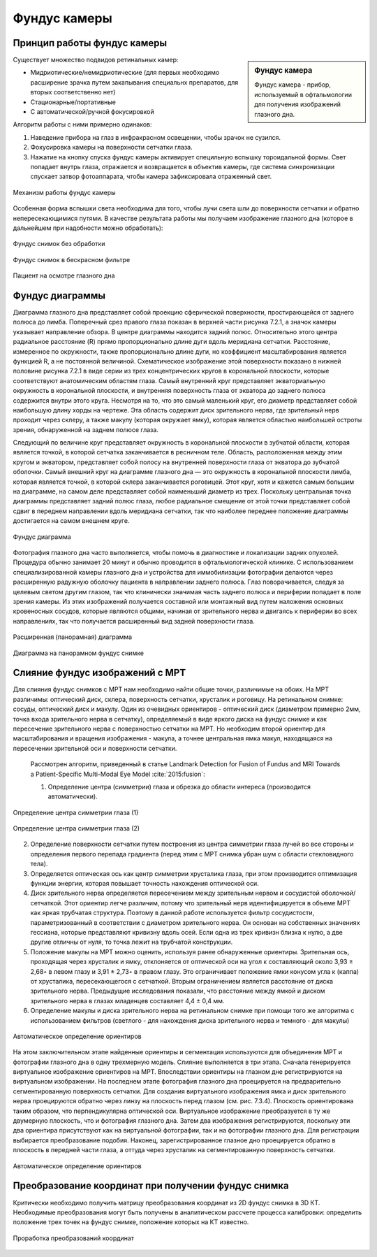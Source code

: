 .. _Fundus:


Фундус камеры
====================

Принцип работы фундус камеры
~~~~~~~~~~~~~~~~~~~~~~~~~~~~~~~~~~

.. sidebar:: Фундус камера


    Фундус камера - прибор, используемый в офтальмологии для получения изображений глазного дна. 

Существует множество подвидов ретинальных камер:

* Мидриотические/немидриотические (для первых необходимо расширение зрачка путем закапывания специальнх препаратов, для вторых соответственно нет)
* Стационарные/портативные
* С автоматической/ручной фокусировкой

Алгоритм работы с ними примерно одинаков:

1. Наведение прибора на глаз в инфракрасном освещении, чтобы зрачок не сузился.
   
2. Фокусировка камеры на поверхности сетчатки глаза.
   
3. Нажатие на кнопку спуска фундус камеры активирует специльную вспышку тороидальной формы. Свет попадает внутрь глаза, отражается и 
   возвращается в объектив камеры, где система синхронизации спускает затвор фотоаппарата, чтобы камера зафиксировала отраженный свет.

.. figure:: images/fundus1.jpg
    :align: center
    :scale: 150%
    :alt: camera

    Механизм работы фундус камеры

Особенная форма вспышки света необходима для того, чтобы лучи света шли до поверхности сетчатки и обратно непересекающимися путями.
В качестве результата работы мы получаем изображение глазного дна (которое в дальнейшем при надобности можно обработать):

.. figure:: images/retina1.jpg
    :align: center
    :scale: 10%
    :alt: retina

    Фундус снимок без обработки

.. figure:: images/retina2.jpg
    :align: center
    :scale: 100%
    :alt: retina

    Фундус снимок в бескрасном фильтре

.. figure:: images/retina3.jpg
    :align: center
    :scale: 30%
    :alt: retina

    Пациент на осмотре глазного дна

Фундус диаграммы
~~~~~~~~~~~~~~~~~~~~

Диаграмма глазного дна представляет собой проекцию сферической поверхности, простирающейся от заднего полюса до лимба.
Поперечный срез правого глаза показан в верхней части рисунка 7.2.1, а значок камеры указывает направление обзора.
В центре диаграммы находится задний полюс. Относительно этого центра радиальное расстояние (R) прямо пропорционально длине дуги вдоль меридиана сетчатки.
Расстояние, измеренное по окружности, также пропорционально длине дуги, но коэффициент масштабирования является функцией R, а не постоянной величиной.
Схематическое изображение этой поверхности показано в нижней половине рисунка 7.2.1 в виде серии из трех концентрических кругов в корональной плоскости, которые соответствуют анатомическим областям глаза.
Самый внутренний круг представляет экваториальную окружность в корональной плоскости, и внутренняя поверхность глаза от экватора до
заднего полюса содержится внутри этого круга. Несмотря на то, что это самый маленький круг, его диаметр представляет собой наибольшую длину хорды на чертеже.
Эта область содержит диск зрительного нерва, где зрительный нерв проходит через склеру, а также макулу (которая окружает ямку),
которая является областью наибольшей остроты зрения, обнаруженной на заднем полюсе глаза.

Следующий по величине круг представляет окружность в корональной плоскости в зубчатой области, которая является точкой,
в которой сетчатка заканчивается в ресничном теле. Область, расположенная между этим кругом и экватором, представляет собой полосу
на внутренней поверхности глаза от экватора до зубчатой оболочки. Самый внешний круг на диаграмме глазного дна — это окружность в
корональной плоскости лимба, которая является точкой, в которой склера заканчивается роговицей. Этот круг,
хотя и кажется самым большим на диаграмме, на самом деле представляет собой наименьший диаметр из трех.
Поскольку центральная точка диаграммы представляет задний полюс глаза, любое радиальное смещение от этой точки
представляет собой сдвиг в переднем направлении вдоль меридиана сетчатки, так что наиболее переднее положение диаграммы достигается на самом внешнем круге.

.. figure:: images/diagram.jpg
    :align: center
    :scale: 100%
    :alt: diagram

    Фундус диаграмма

Фотография глазного дна часто выполняется, чтобы помочь в диагностике и локализации задних опухолей. Процедура обычно занимает 20 минут и обычно проводится в
офтальмологической клинике. С использованием специализированной камеры глазного дна и устройства для иммобилизации фотографии делаются через расширенную радужную
оболочку пациента в направлении заднего полюса. Глаз поворачивается, следуя за целевым светом другим глазом, так что клинически значимая часть заднего полюса и
периферии попадает в поле зрения камеры. Из этих изображений получается составной или монтажный вид путем наложения основных кровеносных сосудов, которые являются
общими, начиная от зрительного нерва и двигаясь к периферии во всех направлениях, так что получается расширенный вид задней поверхности глаза.

.. figure:: images/stereo.jpg
    :align: center
    :scale: 100%
    :alt: stereo

    Расширенная (панорамная) диаграмма

.. figure:: images/stereo1.png
    :align: center
    :scale: 100%
    :alt: stereo

    Диаграмма на панорамном фундус снимке

Слияние фундус изображений с МРТ
~~~~~~~~~~~~~~~~~~~~~~~~~~~~~~~~~~~~

Для слияния фундус снимков с МРТ нам необходимо найти общие точки, различимые на обоих. На МРТ различимы: оптический диск, склера, поверхность сетчатки, хрусталик и
роговицу. На ретинальном снимке: сосуды, оптический диск и макулу. Один из очевидных ориентиров - оптический диск (диаметром примерно 2мм, точка входа
зрительного нерва в сетчатку), определяемый в виде яркого диска на фундус снимке и как пересечение зрительного нерва с поверхностью сетчатки на МРТ.
Но необходим второй ориентир для масштабирования и вращения изображения - макула, а точнее центральная ямка макул, находящаяся на
пересечении зрительной оси и поверхности сетчатки.
 
 Рассмотрен алгоритм, приведенный в статье Landmark Detection for Fusion of Fundus and MRI Towards a Patient-Specific Multi-Modal Eye Model :cite:`2015:fusion`:

 1. Определение центра (симметрии) глаза и обрезка до области интереса (производится автоматически).
   
.. figure:: images/sym.png
    :align: center
    :scale: 100%
    :alt: symmetry

    Определение центра симметрии глаза (1)
  
.. figure:: images/sym1.png
    :align: center
    :scale: 100%
    :alt: symmetry

    Определение центра симметрии глаза (2)

2. Определение поверхности сетчатки путем построения из центра симметрии глаза лучей во все стороны и определения первого перепада
   градиента (перед этим с МРТ снимка убран шум с области стекловидного тела).

3. Определяется оптическая ось как центр симметрии хрусталика глаза, при этом производится оптимизация функции энергии,
   которая повышает точность нахождения оптической оси.

4. Диск зрительного нерва определяется пересечением между зрительным нервом и сосудистой оболочкой/сетчаткой. Этот ориентир легче различим,
   потому что зрительный нерв идентифицируется в объеме МРТ как яркая трубчатая структура. Поэтому в данной работе используется фильтр сосудистости,
   параметризованный в соответствии с диаметром зрительного нерва. Он основан на собственных значениях гессиана, которые представляют кривизну вдоль осей.
   Если одна из трех кривизн близка к нулю, а две другие отличны от нуля, то точка лежит на трубчатой конструкции.

5. Положение макулы на МРТ можно оценить, используя ранее обнаруженные ориентиры. Зрительная ось, проходящая через хрусталик и ямку, отклоняется от оптической оси на угол κ составляющий около 3,93 ± 2,68◦ в левом глазу и 3,91 ± 2,73◦ в правом глазу. Это ограничивает положение ямки конусом угла κ (каппа) от хрусталика, пересекающегося с сетчаткой.
   Вторым ограничением является расстояние от диска зрительного нерва. Предыдущие исследования показали, что расстояние между ямкой и диском зрительного нерва в глазах младенцев составляет 4,4 ± 0,4 мм. 
6. Определение макулы и диска зрительного нерва на ретинальном снимке при помощи того же алгоритма с использованием фильтров (светлого - для нахождения диска зрительного нерва и темного - для макулы)

.. figure:: images/frst.png
    :align: center
    :scale: 75%
    :alt: FRST

    Автоматическое определение ориентиров

На этом заключительном этапе найденные ориентиры и сегментация используются для объединения МРТ и фотографии глазного дна в одну трехмерную
модель. Слияние выполняется в три этапа. Сначала генерируется виртуальное изображение ориентиров на МРТ.
Впоследствии ориентиры на глазном дне регистрируются на виртуальном изображении. На последнем этапе фотография глазного дна проецируется на
предварительно сегментированную поверхность сетчатки. Для создания виртуального изображения ямка и диск зрительного нерва проецируются обратно через
линзу на плоскость перед глазом (см. рис. 7.3.4). Плоскость ориентирована таким образом, что перпендикулярна оптической оси. Виртуальное изображение преобразуется
в ту же двумерную плоскость, что и фотография глазного дна. Затем два изображения регистрируются, поскольку эти два ориентира присутствуют как на виртуальной
фотографии, так и на фотографии глазного дна. Для регистрации выбирается преобразование подобия. Наконец, зарегистрированное глазное дно проецируется обратно
в плоскость в передней части глаза, а оттуда через хрусталик на сегментированную поверхность сетчатки.

.. figure:: images/projection.png
    :align: center
    :scale: 100%
    :alt: projection

    Автоматическое определение ориентиров

Преобразование координат при получении фундус снимка
~~~~~~~~~~~~~~~~~~~~~~~~~~~~~~~~~~~~~~~~~~~~~~~~~~~~~~~~~~~

Критически необходимо получить матрицу преобразования координат из 2D фундус снимка в 3D КТ. Необходимые преобразования
могут быть получены в аналитическом рассчете процесса калибровки: определить положение трех точек на фундус снимке, положение которых на КТ известно.

.. figure:: images/drafts.jpg
    :align: center
    :scale: 100%
    :alt: drafts

    Проработка преобразований координат


.. bibliography::